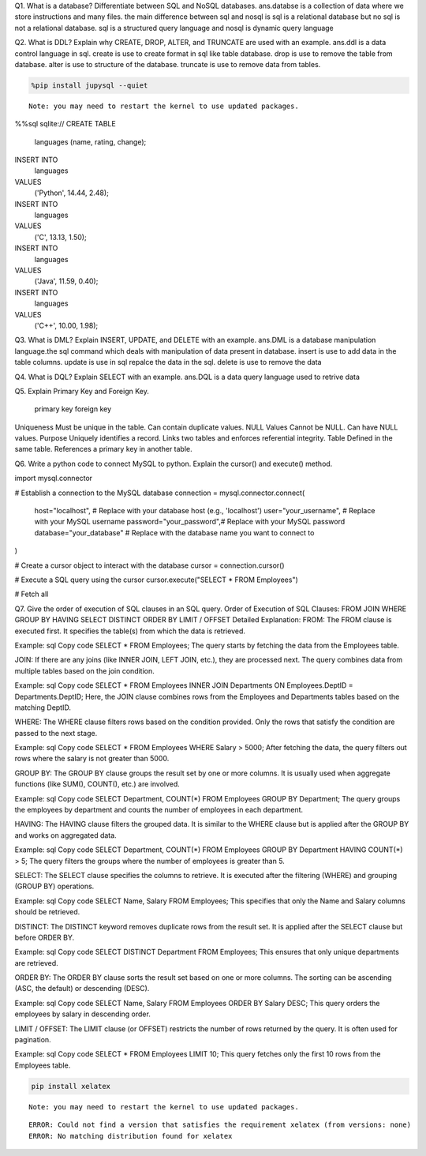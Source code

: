 Q1. What is a database? Differentiate between SQL and NoSQL databases.
ans.databse is a collection of data where we store instructions and many files.
the main difference between sql and nosql is sql is a relational database but no sql is not a relational database.
sql is a structured query language and nosql is dynamic query language


Q2. What is DDL? Explain why CREATE, DROP, ALTER, and TRUNCATE are used with an example.
ans.ddl is a data control language in sql.
create is use to create format in sql like table database.
drop is use to remove the table from database.
alter is  use to structure of the database.
truncate is use to remove data from tables.



.. code:: ipython3

    %pip install jupysql --quiet


.. parsed-literal::

    Note: you may need to restart the kernel to use updated packages.
    

%%sql sqlite://
CREATE TABLE
  languages (name, rating, change);

INSERT INTO
  languages
VALUES
  ('Python', 14.44, 2.48);

INSERT INTO
  languages
VALUES
  ('C', 13.13, 1.50);

INSERT INTO
  languages
VALUES
  ('Java', 11.59, 0.40);

INSERT INTO
  languages
VALUES
  ('C++', 10.00, 1.98);

Q3. What is DML? Explain INSERT, UPDATE, and DELETE with an example.
ans.DML is a database manipulation language.the sql command which deals with manipulation of data present in database.
insert is use to add data in the table columns.
update is use in sql repalce the data in the sql.
delete is use to remove the data


Q4. What is DQL? Explain SELECT with an example.
ans.DQL is a data query language used to retrive data


Q5. Explain Primary Key and Foreign Key.

               primary key                      foreign key
Uniqueness	Must be unique in the table.	Can contain duplicate values.
NULL Values	Cannot be NULL.	                Can have NULL values.
Purpose	Uniquely identifies a record.	    Links two tables and enforces referential integrity.
Table	Defined in the same table.	    References a primary key in another table.

Q6. Write a python code to connect MySQL to python. Explain the cursor() and execute() method.



import mysql.connector

# Establish a connection to the MySQL database
connection = mysql.connector.connect(
    host="localhost",       # Replace with your database host (e.g., 'localhost')
    user="your_username",    # Replace with your MySQL username
    password="your_password",# Replace with your MySQL password
    database="your_database" # Replace with the database name you want to connect to
)

# Create a cursor object to interact with the database
cursor = connection.cursor()

# Execute a SQL query using the cursor
cursor.execute("SELECT * FROM Employees")

# Fetch all



Q7. Give the order of execution of SQL clauses in an SQL query.
Order of Execution of SQL Clauses:
FROM
JOIN
WHERE
GROUP BY
HAVING
SELECT
DISTINCT
ORDER BY
LIMIT / OFFSET
Detailed Explanation:
FROM:
The FROM clause is executed first. It specifies the table(s) from which the data is retrieved.

Example:
sql
Copy code
SELECT * FROM Employees;
The query starts by fetching the data from the Employees table.

JOIN:
If there are any joins (like INNER JOIN, LEFT JOIN, etc.), they are processed next. The query combines data from multiple tables based on the join condition.

Example:
sql
Copy code
SELECT * FROM Employees INNER JOIN Departments ON Employees.DeptID = Departments.DeptID;
Here, the JOIN clause combines rows from the Employees and Departments tables based on the matching DeptID.

WHERE:
The WHERE clause filters rows based on the condition provided. Only the rows that satisfy the condition are passed to the next stage.

Example:
sql
Copy code
SELECT * FROM Employees WHERE Salary > 5000;
After fetching the data, the query filters out rows where the salary is not greater than 5000.

GROUP BY:
The GROUP BY clause groups the result set by one or more columns. It is usually used when aggregate functions (like SUM(), COUNT(), etc.) are involved.

Example:
sql
Copy code
SELECT Department, COUNT(*) FROM Employees GROUP BY Department;
The query groups the employees by department and counts the number of employees in each department.

HAVING:
The HAVING clause filters the grouped data. It is similar to the WHERE clause but is applied after the GROUP BY and works on aggregated data.

Example:
sql
Copy code
SELECT Department, COUNT(*) FROM Employees GROUP BY Department HAVING COUNT(*) > 5;
The query filters the groups where the number of employees is greater than 5.

SELECT:
The SELECT clause specifies the columns to retrieve. It is executed after the filtering (WHERE) and grouping (GROUP BY) operations.

Example:
sql
Copy code
SELECT Name, Salary FROM Employees;
This specifies that only the Name and Salary columns should be retrieved.

DISTINCT:
The DISTINCT keyword removes duplicate rows from the result set. It is applied after the SELECT clause but before ORDER BY.

Example:
sql
Copy code
SELECT DISTINCT Department FROM Employees;
This ensures that only unique departments are retrieved.

ORDER BY:
The ORDER BY clause sorts the result set based on one or more columns. The sorting can be ascending (ASC, the default) or descending (DESC).

Example:
sql
Copy code
SELECT Name, Salary FROM Employees ORDER BY Salary DESC;
This query orders the employees by salary in descending order.

LIMIT / OFFSET:
The LIMIT clause (or OFFSET) restricts the number of rows returned by the query. It is often used for pagination.

Example:
sql
Copy code
SELECT * FROM Employees LIMIT 10;
This query fetches only the first 10 rows from the Employees table.


.. code:: ipython3

    pip install xelatex


.. parsed-literal::

    Note: you may need to restart the kernel to use updated packages.
    

.. parsed-literal::

    ERROR: Could not find a version that satisfies the requirement xelatex (from versions: none)
    ERROR: No matching distribution found for xelatex
    





